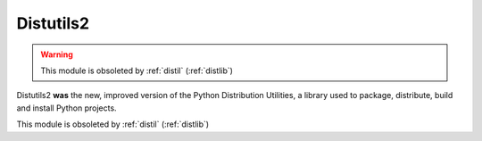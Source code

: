 ﻿
.. index::
   pair: Distutils2; Packaging
   ! Distutils2

.. _Distutils2:

=======================
Distutils2
=======================

.. seealso::

   - http://pythonhosted.org/Distutils2/
   - :ref:`distlib`


.. contents::
   :depth: 3


.. warning:: This module is obsoleted by :ref:`distil` (:ref:`distlib`)



Distutils2 **was** the new, improved version of the Python Distribution Utilities, 
a library used to package, distribute, build and install Python projects.


This module is obsoleted by :ref:`distil` (:ref:`distlib`)
